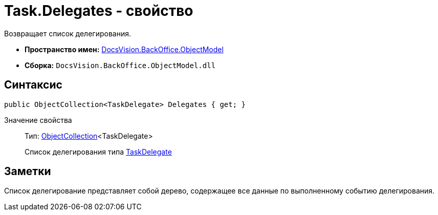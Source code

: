 = Task.Delegates - свойство

Возвращает список делегирования.

* *Пространство имен:* xref:api/DocsVision/Platform/ObjectModel/ObjectModel_NS.adoc[DocsVision.BackOffice.ObjectModel]
* *Сборка:* `DocsVision.BackOffice.ObjectModel.dll`

== Синтаксис

[source,csharp]
----
public ObjectCollection<TaskDelegate> Delegates { get; }
----

Значение свойства::
Тип: xref:api/DocsVision/Platform/ObjectModel/ObjectCollection_CL.adoc[ObjectCollection]<TaskDelegate>
+
Список делегирования типа xref:api/DocsVision/BackOffice/ObjectModel/TaskDelegate_CL.adoc[TaskDelegate]

== Заметки

Список делегирование представляет собой дерево, содержащее все данные по выполненному событию делегирования.
